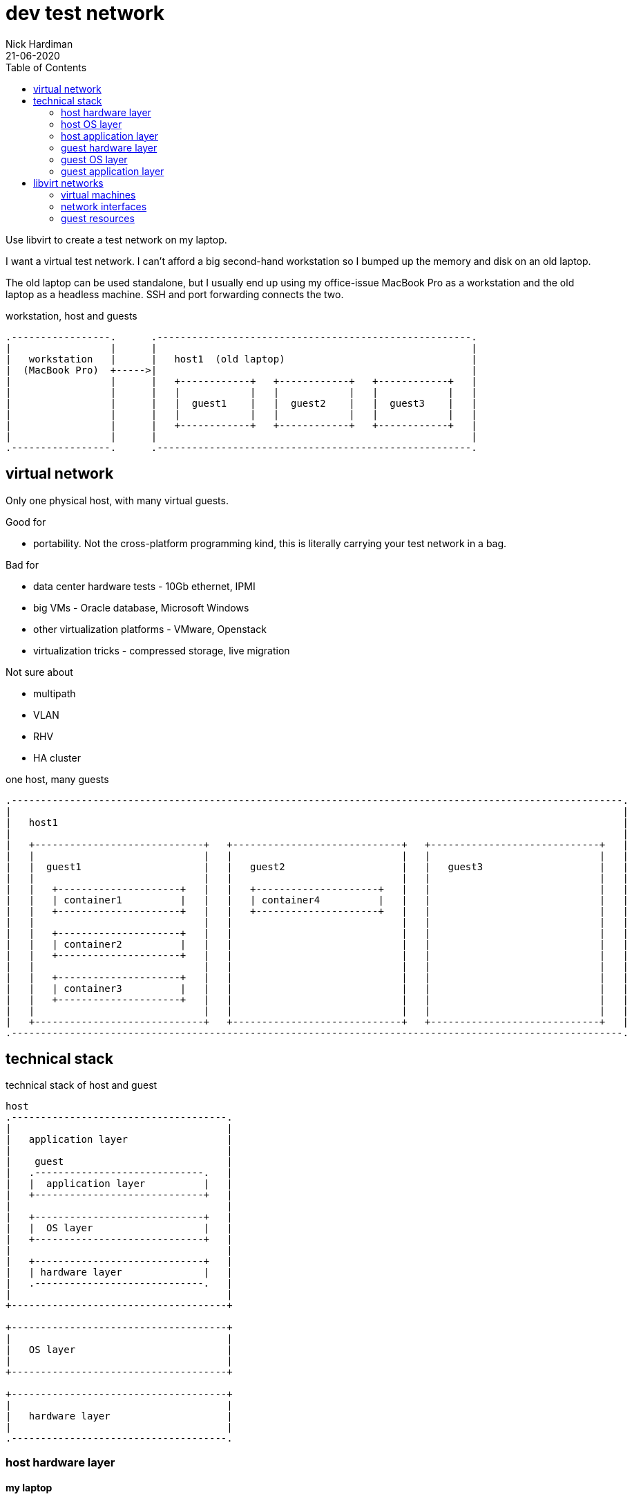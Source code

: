 = dev test network 
Nick Hardiman 
:source-highlighter: pygments
:toc: 
:revdate: 21-06-2020


Use libvirt to create a test network on my laptop.

I want a virtual test network. 
I can't afford a big second-hand workstation so I bumped up the memory and disk on an old laptop. 

The old laptop can be used standalone, but I usually end up using my office-issue MacBook Pro as a 
workstation and the old laptop as a headless machine. 
SSH and port forwarding connects the two. 

.workstation, host and guests  
[libvirt-test-network-6]
....
.-----------------.      .------------------------------------------------------.     
|                 |      |                                                      |    
|   workstation   |      |   host1  (old laptop)                                |    
|  (MacBook Pro)  +----->|                                                      |    
|                 |      |   +------------+   +------------+   +------------+   |
|                 |      |   |            |   |            |   |            |   |
|                 |      |   |  guest1    |   |  guest2    |   |  guest3    |   |
|                 |      |   |            |   |            |   |            |   |
|                 |      |   +------------+   +------------+   +------------+   |
|                 |      |                                                      |    
.-----------------.      .------------------------------------------------------.  
....






== virtual network 

Only one physical host, with many virtual guests. 

Good for 

* portability. Not the cross-platform programming kind, this is literally carrying your test network in a bag. 

Bad for 

* data center hardware tests - 10Gb ethernet, IPMI
* big VMs - Oracle database, Microsoft Windows
* other virtualization platforms - VMware, Openstack
* virtualization tricks - compressed storage, live migration 

Not sure about 

* multipath 
* VLAN
* RHV
* HA cluster


.one host, many guests 
[libvirt-test-network-1]
....
.---------------------------------------------------------------------------------------------------------.
|                                                                                                         |    
|   host1                                                                                                 |    
|                                                                                                         |    
|   +-----------------------------+   +-----------------------------+   +-----------------------------+   | 
|   |                             |   |                             |   |                             |   |
|   |  guest1                     |   |   guest2                    |   |   guest3                    |   |
|   |                             |   |                             |   |                             |   |
|   |   +---------------------+   |   |   +---------------------+   |   |                             |   |
|   |   | container1          |   |   |   | container4          |   |   |                             |   |
|   |   +---------------------+   |   |   +---------------------+   |   |                             |   |
|   |                             |   |                             |   |                             |   |
|   |   +---------------------+   |   |                             |   |                             |   |
|   |   | container2          |   |   |                             |   |                             |   |
|   |   +---------------------+   |   |                             |   |                             |   |
|   |                             |   |                             |   |                             |   |
|   |   +---------------------+   |   |                             |   |                             |   |
|   |   | container3          |   |   |                             |   |                             |   |
|   |   +---------------------+   |   |                             |   |                             |   |
|   |                             |   |                             |   |                             |   |
|   +-----------------------------+   +-----------------------------+   +-----------------------------+   |  
.---------------------------------------------------------------------------------------------------------.  
....


== technical stack 

.technical stack of host and guest
[libvirt-test-network-2]
....

host 
.-------------------------------------.
|                                     |    
|   application layer                 |    
|                                     |    
|    guest                            |    
|   .-----------------------------.   | 
|   |  application layer          |   |
|   +-----------------------------+   |
|                                     |    
|   +-----------------------------+   |
|   |  OS layer                   |   |
|   +-----------------------------+   |
|                                     |    
|   +-----------------------------+   |
|   | hardware layer              |   |
|   .-----------------------------.   |
|                                     |    
+-------------------------------------+   

+-------------------------------------+    
|                                     |    
|   OS layer                          |    
|                                     |    
+-------------------------------------+    

+-------------------------------------+    
|                                     |    
|   hardware layer                    |    
|                                     |    
.-------------------------------------.  
....


=== host hardware layer 

==== my laptop

one big host machine 

. host1

laptop specs 

* CPU - 4 cores
* memory - 32G
* disk - 500G SSD


==== CPU 

CPUs can be overprovisioned. 
Assume an overprovision of 10X is OK.
4 CPUs x 10 = 40.


==== memory 

Memory can be overprovisioned.  
Hard to calculate. 
Assume the host1 platform needs 4GB (1GB for OS + 1GB for Gnome + 1GB for libvirt + 1GB other). 
Assume the guests need ten times as much. 
40G + 4G does not fit in 32G.

Overprovisioning is riskier than CPU - Memory is protected by the OOM killer.

Memory is allocated when needed. 
For example, three idle machines, each specified with 2GB memory, probably use 3GB, not 6GB.



This is top, copied after starting satellite1, capsule1 and isolatedn1.
These three do not take up 32GB (14 + 14 + 4).
Satellite is installed on satellite1, but no applications have yet been installed on the other two. 

[source,console]
----
Tasks: 293 total,   1 running, 292 sleeping,   0 stopped,   0 zombie
%Cpu(s):  1.7 us,  0.4 sy,  0.0 ni, 97.8 id,  0.0 wa,  0.1 hi,  0.0 si,  0.0 st
MiB Mem :  31884.5 total,  18644.8 free,   8864.9 used,   4374.7 buff/cache
MiB Swap:  16088.0 total,  16088.0 free,      0.0 used.  22474.2 avail Mem 

    PID USER  PR  NI    VIRT    RES    SHR S  %CPU  %MEM     TIME+ COMMAND                                                     
   4281 nick  20   0   16.7g   6.2g  20092 S  14.3  19.9   6:10.69 qemu-kvm                                                    
   5546 nick  20   0   14.1g 817552  20180 S   0.3   2.5   0:13.51 qemu-kvm                                                    
   5611 nick  20   0 5568936 861792  20080 S   0.3   2.6   0:48.24 qemu-kvm  
...  
----


==== disk

Disk is not overprovisioned. 
It can be, but to lessen the strain on the CPU, disks are provisioned in full. 
No sparse disks, no compression, no encryption.

Assume the host1 platform needs 20G. 
Assume the guests need ten times that much. 
200G + 20G easily fits in one 500GB SSD. 



=== host OS layer 

* OS: RHEL 8
* subscription: free developer subscription
* Groups: Server with graphical desktop 
* QEMU and KVM 


=== host application layer 

* Gnome - requires 1GB
* `dnf module install virt` plus other virtualization tools
* libvirt provides a virtual stack 
* RHV might be better (adds Ovirt, pretty web UI), or may eat resources.


=== guest hardware layer 

* QEMU machine type is pc-q35, architecture is x86_64 - run `virsh dumpxml guest1 | grep machine`
* some machines are underspec'd compared to system requirements - satellite and capsule memory


=== guest OS layer 

* RHEL 8 minimal disk image
* does not have graphical desktop or a running firewall
* OS is either RHEL 7 or RHEL 8. 
* subscription is Employee Sku for  machines running Red Hat enterprise software
* subscription is developer for the rest  


=== guest application layer 

* some machines run Red Hat enterprise software - Satellite, Ansible Tower, Directory Server 



== libvirt networks 

Three networks 

* default. Machines on this network can get to the Internet. 
* private1. These machines can get to the default gateway.

I want an isolated network, so it's more like the real world. 
All it takes for all machines to reach Internet is to add routes, and maybe some dnsmasq changes on the host.  
All machines have IPv4 forwarding enabled by default. 

Two DNS zones 

* .lab.example.com - machines in the default network. Managed by dnsmasq on host1. 
* .private.example.com - machines in the other networks. Managed by guest1.


.networks 
[libvirt-test-network-3]
....
                       KVM/libvirt

 host machine          networks                                                    guest machines


+--------------+      .----------.
|              |      |          |
| host1        +------| default  |-----------------+----------- 192.168.122.0/24 
|              |      |          |                 |            52:54:00:00:00:XX 
+--------------+      .----------.                 |            .lab.example.com
                                                   |         
                                           +------------+   
                                           | default    |   
                                           | gateway    | 
                                           |            |  
                                           +------------+   
                                                   |              
                                                   |            
                      .----------.                 |             
                      |          |                 |             
                      | private1 |-----------------+-------+----------- 192.168.152.0/24 
                      |          |                                      52:54:00:00:01:XX 
                      .----------.                                      .private.example.com
                                                                          
....



=== virtual machines 

Dual-homed guest1 provides services (TFTP, DHCP, DNS) on the private interface, to the private1 network. 
This machine also acts as the gateway. 

Three small RHEL 8 boxes

. guest1
. guest2
. guest3




.libvirt networks and guests 
[libvirt-test-network-4]
....
                       KVM/libvirt

 host machine          networks                       guest machines


+--------------+      .----------.
|              |      |          |
| host1        +------| default  |-----------------+-------------------------------------
|              |      |          |                 |            
+--------------+      .----------.                 |             
                                                   |            
                                           +------------+  
                                           |            |   
                                           | guest1     |    
                                           |            |     
                                           +------------+    
                                                   |       
                                                   |          
                      .----------.                 |            
                      |          |                 |           
                      | private1 |-----------------+-------+-------------------+---------
                      |          |                         |                   |                
                      .----------.                         |                   |         
                                                           |                   |                
                                                   +------------+      +------------+      
                                                   |            |      |            |      
                                                   | guest2     |      | guest3     |     
                                                   |            |      |            |      
                                                   +------------+      +------------+    
....






=== network interfaces 


I'm trying to make predictable IP adresses and MAC addresses. 

* network addresses end in 1
* IP and MAC addresses end with the same number eg. 52:54:00:00:00:02 and 192.168.122.2


.interfaces 
[libvirt-test-network-5]
....


                       KVM/libvirt

 host machine          networks                                                    guest machines


+--------------+      .------------------.
|              |      |                  |
| host1        |      |   default        |
|              +------|           virbr0 |---------+-----------------
|              |      |52:54:00:00:00:01 |         |           
+--------------+      |    192.168.122.1 |         |                  
                      .------------------.         |                 
                                           +------------------+ 
                                           |     eth0         | 
                                           |52:54:00:00:00:02 | 
                                           | 192.168.122.2    |
                                           |   guest1         | 
                                           |     eth1         | 
                                           |52:54:00:00:01:02 | 
                                           | 192.168.152.2    | 
                                           +------------------+  
                      .------------------.         |                  
                      |                  |         |                  
                      |   private1       |         |                  
                      |           virbr1 |---------+-------+--------------------+----------
                      |52:54:00:00:01:01 |                 |                    |        
                      |                  |                 |                    |           
                      .------------------.                 |                    |              
                                                   +------------------+ +------------------+ 
                                                   |    eth0          | |    eth0          | 
                                                   |52:54:00:00:01:04 | |52:54:00:00:01:05 | 
                                                   | 192.168.152.4    | | 192.168.152.5    | 
                                                   |   capsule1       | |   isolatedn1     | 
                                                   |    eth1          | |    eth1          | 
                                                   |52:54:00:00:02:02 | |52:54:00:00:02:03 | 
                                                   | 192.168.162.2    | | 192.168.162.3    | 
                                                   +------------------+ +------------------+ 
....


! Change 

This table is out of date. 

.guest interfaces and addresses
[%header,format=csv]
|===
name,       interface, MAC, IP, domain
*default*,       *virbr0*, 52:54:00:00:00:01, 192.168.122.1, lab.example.com
guest1,          eth0,   52:54:00:00:00:04, 192.168.122.4, lab.example.com
*private1*,      *virbr1*, 52:54:00:00:01:01, -, private.example.com
guest2,          eth0,   52:54:00:00:00:05, 192.168.122.5, lab.example.com
guest3,          eth0,   52:54:00:00:00:06, 192.168.122.6, lab.example.com
|===



=== guest resources 

The resources add up to far too much for a 32GB laptop with a 500GB disk. 
Libvirt allocates resources as required. 


.guest resources
[%header,format=csv]
|===
name,CPU,memory,disk
guest1,     2,4G,20G
guest2,     1,1G,10G
guest3,     1,1G,10G
|===




